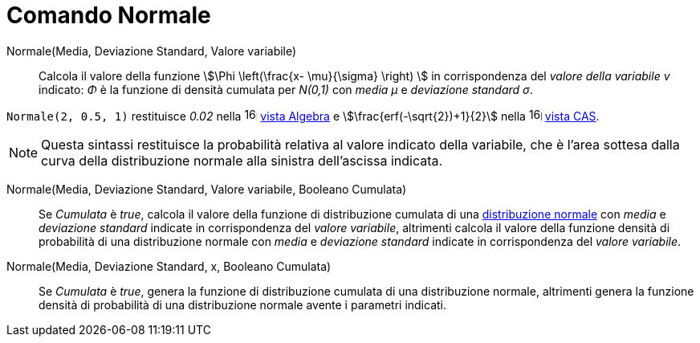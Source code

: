 = Comando Normale
:page-en: commands/Normal
ifdef::env-github[:imagesdir: /it/modules/ROOT/assets/images]

Normale(Media, Deviazione Standard, Valore variabile)::
  Calcola il valore della funzione stem:[\Phi \left(\frac{x- \mu}{\sigma} \right) ] in corrispondenza del _valore della variabile
  v_ indicato: _Φ_ è la funzione di densità cumulata per _N(0,1)_ con _media μ_ e _deviazione standard σ_.

[EXAMPLE]
====

`++Normale(2, 0.5, 1)++` restituisce _0.02_ nella image:16px-Menu_view_algebra.svg.png[links=,width=16,height=16]
xref:/Vista_Algebra.adoc[vista Algebra] e stem:[\frac{erf(-\sqrt{2})+1}{2}] nella
image:16px-Menu_view_cas.svg.png[links=,width=16,height=16] xref:/Vista_CAS.adoc[vista CAS].

====

[NOTE]
====

Questa sintassi restituisce la probabilità relativa al valore indicato della variabile, che è l'area sottesa dalla curva della distribuzione normale alla sinistra dell'ascissa indicata.

====


Normale(Media, Deviazione Standard, Valore variabile, Booleano Cumulata)::
  Se _Cumulata_ è _true_, calcola il valore della funzione di distribuzione cumulata di una 
  https://it.wikipedia.org/Distribuzione_normale[distribuzione normale] con _media_ e _deviazione standard_ indicate in corrispondenza del _valore variabile_, altrimenti calcola il valore della funzione densità di probabilità di una distribuzione normale con _media_ e _deviazione standard_ indicate in corrispondenza del _valore variabile_.

Normale(Media, Deviazione Standard, x, Booleano Cumulata)::
  Se _Cumulata_ è _true_, genera la funzione di distribuzione cumulata di una distribuzione normale, altrimenti genera la funzione densità di probabilità di una distribuzione normale avente i parametri indicati.

